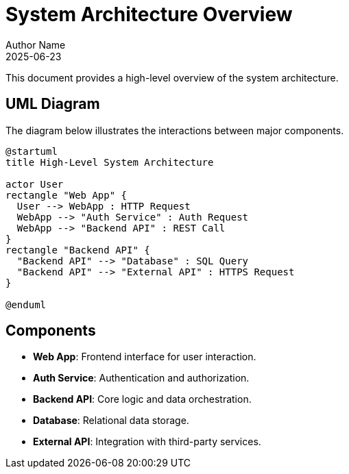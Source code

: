 = System Architecture Overview
Author Name
2025-06-23

This document provides a high-level overview of the system architecture.

== UML Diagram

The diagram below illustrates the interactions between major components.

[plantuml, format=svg]
----
@startuml
title High-Level System Architecture

actor User
rectangle "Web App" {
  User --> WebApp : HTTP Request
  WebApp --> "Auth Service" : Auth Request
  WebApp --> "Backend API" : REST Call
}
rectangle "Backend API" {
  "Backend API" --> "Database" : SQL Query
  "Backend API" --> "External API" : HTTPS Request
}

@enduml
----

== Components

* *Web App*: Frontend interface for user interaction.
* *Auth Service*: Authentication and authorization.
* *Backend API*: Core logic and data orchestration.
* *Database*: Relational data storage.
* *External API*: Integration with third-party services.
